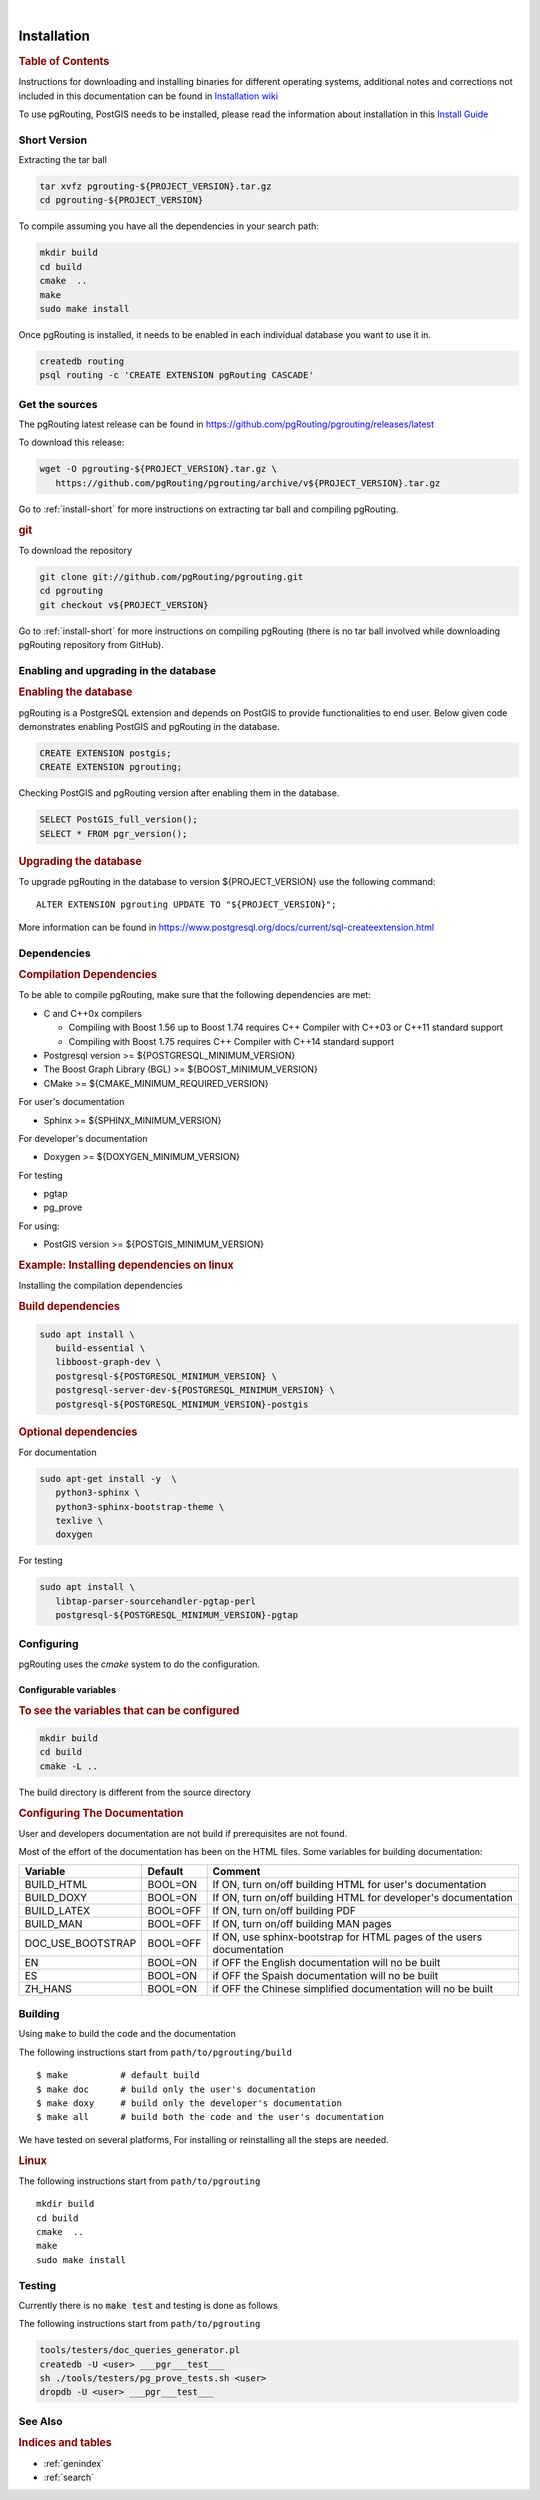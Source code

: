 ..
   ****************************************************************************
    pgRouting Manual
    Copyright(c) pgRouting Contributors

    This documentation is licensed under a Creative Commons Attribution-Share
    Alike 3.0 License: https://creativecommons.org/licenses/by-sa/3.0/
   ****************************************************************************

|


Installation
===============================================================================

.. rubric:: Table of Contents

Instructions for downloading and installing binaries for different operating
systems, additional notes and corrections not included in this documentation can
be found in `Installation wiki
<https://github.com/pgRouting/pgrouting/wiki/Notes-on-Download%2C-Installation-and-building-pgRouting>`__

To use pgRouting, PostGIS needs to be installed, please read the information
about installation in this `Install Guide
<https://www.postgis.us/presentations/postgis_install_guide_22.html>`__

.. _install-short:

Short Version
-------------------------------------------------------------------------------


Extracting the tar ball

.. code-block:: shell

    tar xvfz pgrouting-${PROJECT_VERSION}.tar.gz
    cd pgrouting-${PROJECT_VERSION}

To compile assuming you have all the dependencies in your search path:

.. code-block:: shell

    mkdir build
    cd build
    cmake  ..
    make
    sudo make install

Once pgRouting is installed, it needs to be enabled in each individual
database you want to use it in.

.. code-block:: shell

    createdb routing
    psql routing -c 'CREATE EXTENSION pgRouting CASCADE'


Get the sources
-------------------------------------------------------------------------------

The pgRouting latest release can be found in
https://github.com/pgRouting/pgrouting/releases/latest

To download this release:

.. code-block:: shell

    wget -O pgrouting-${PROJECT_VERSION}.tar.gz \
       https://github.com/pgRouting/pgrouting/archive/v${PROJECT_VERSION}.tar.gz

Go to :ref:`install-short` for more instructions on extracting tar ball and
compiling pgRouting.

.. rubric:: git

To download the repository

.. code-block:: shell

    git clone git://github.com/pgRouting/pgrouting.git
    cd pgrouting
    git checkout v${PROJECT_VERSION}

Go to :ref:`install-short` for more instructions on compiling pgRouting
(there is no tar ball involved while downloading pgRouting repository from
GitHub).


Enabling and upgrading in the database
-------------------------------------------------------------------------------

.. rubric:: Enabling the database

pgRouting is a PostgreSQL extension and depends on PostGIS to provide
functionalities to end user. Below given code demonstrates enabling PostGIS and
pgRouting in the database.

.. code-block:: sql

    CREATE EXTENSION postgis;
    CREATE EXTENSION pgrouting;

Checking PostGIS and pgRouting version after enabling them in the database.

.. code-block:: sql

    SELECT PostGIS_full_version();
    SELECT * FROM pgr_version();

.. rubric:: Upgrading the database

To upgrade pgRouting in the database to version ${PROJECT_VERSION} use the
following command:

.. parsed-literal::

   ALTER EXTENSION pgrouting UPDATE TO "${PROJECT_VERSION}";

More information can be found in
https://www.postgresql.org/docs/current/sql-createextension.html


Dependencies
-------------------------------------------------------------------------------

.. rubric:: Compilation Dependencies

To be able to compile pgRouting, make sure that the following dependencies are
met:

* C and C++0x compilers

  * Compiling with Boost 1.56 up to Boost 1.74 requires C++ Compiler with
    C++03 or C++11 standard support
  * Compiling with Boost 1.75 requires C++ Compiler with C++14 standard
    support

* Postgresql version >= ${POSTGRESQL_MINIMUM_VERSION}
* The Boost Graph Library (BGL) >= ${BOOST_MINIMUM_VERSION}
* CMake >= ${CMAKE_MINIMUM_REQUIRED_VERSION}

For user's documentation

* Sphinx >= ${SPHINX_MINIMUM_VERSION}

For developer's documentation

* Doxygen >= ${DOXYGEN_MINIMUM_VERSION}

For testing

* pgtap
* pg_prove

For using:

* PostGIS version >= ${POSTGIS_MINIMUM_VERSION}

.. rubric:: Example: Installing dependencies on linux

Installing the compilation dependencies

.. rubric:: Build dependencies

.. code-block:: bash

   sudo apt install \
      build-essential \
      libboost-graph-dev \
      postgresql-${POSTGRESQL_MINIMUM_VERSION} \
      postgresql-server-dev-${POSTGRESQL_MINIMUM_VERSION} \
      postgresql-${POSTGRESQL_MINIMUM_VERSION}-postgis

.. rubric:: Optional dependencies

For documentation

.. code-block:: bash

   sudo apt-get install -y  \
      python3-sphinx \
      python3-sphinx-bootstrap-theme \
      texlive \
      doxygen

For testing

.. code-block:: bash

    sudo apt install \
       libtap-parser-sourcehandler-pgtap-perl
       postgresql-${POSTGRESQL_MINIMUM_VERSION}-pgtap

Configuring
-------------------------------------------------------------------------------

pgRouting uses the `cmake` system to do the configuration.

Configurable variables
...............................................................................

.. rubric:: To see the variables that can be configured


.. code-block:: bash

   mkdir build
   cd build
   cmake -L ..

The build directory is different from the source directory

.. rubric:: Configuring The Documentation

User and developers documentation are not build if prerequisites are not found.

Most of the effort of the documentation has been on the HTML files.
Some variables for building documentation:

================== ========= ============================
Variable            Default     Comment
================== ========= ============================
BUILD_HTML         BOOL=ON   If ON, turn on/off building HTML for user's
                             documentation
BUILD_DOXY         BOOL=ON   If ON, turn on/off building HTML for developer's
                             documentation
BUILD_LATEX        BOOL=OFF  If ON, turn on/off building PDF
BUILD_MAN          BOOL=OFF  If ON, turn on/off building MAN pages
DOC_USE_BOOTSTRAP  BOOL=OFF  If ON, use sphinx-bootstrap for HTML pages of the
                             users documentation
EN                 BOOL=ON   if OFF the English documentation will no be built
ES                 BOOL=ON   if OFF the Spaish documentation will no be built
ZH_HANS            BOOL=ON   if OFF the Chinese simplified documentation will no
                             be built
================== ========= ============================

Building
-------------------------------------------------------------------------------

Using ``make`` to build the code and the documentation

The following instructions start from ``path/to/pgrouting/build``

.. parsed-literal::

    $ make          # default build
    $ make doc      # build only the user's documentation
    $ make doxy     # build only the developer's documentation
    $ make all      # build both the code and the user's documentation


We have tested on several platforms, For installing or reinstalling all the
steps are needed.

.. rubric:: Linux

The following instructions start from ``path/to/pgrouting``

.. parsed-literal::

    mkdir build
    cd build
    cmake  ..
    make
    sudo make install

Testing
-------------------------------------------------------------------------------

Currently there is no :code:`make test` and testing is done as follows

The following instructions start from ``path/to/pgrouting``

.. code-block:: bash

    tools/testers/doc_queries_generator.pl
    createdb -U <user> ___pgr___test___
    sh ./tools/testers/pg_prove_tests.sh <user>
    dropdb -U <user> ___pgr___test___

See Also
-------------------------------------------------------------------------------

.. rubric:: Indices and tables

* :ref:`genindex`
* :ref:`search`
